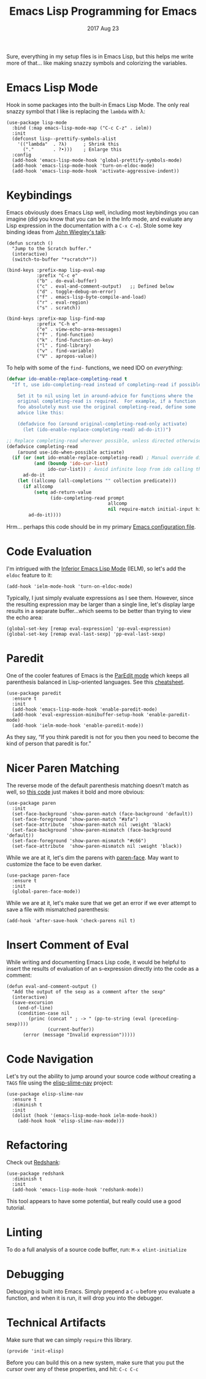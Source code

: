 #+TITLE:  Emacs Lisp Programming for Emacs
#+AUTHOR: Howard Abrams
#+EMAIL:  howard.abrams@workday.com
#+DATE:   2017 Aug 23
#+TAGS:   programming elisp

   Sure, everything in my setup files is in Emacs Lisp, but this helps
   me write more of that... like making snazzy symbols and colorizing
   the variables.

* Emacs Lisp Mode

  Hook in some packages into the built-in Emacs Lisp Mode.  The only
  real snazzy symbol that I like is replacing the =lambda= with λ:

   #+BEGIN_SRC elisp
     (use-package lisp-mode
       :bind (:map emacs-lisp-mode-map ("C-c C-z" . ielm))
       :init
       (defconst lisp--prettify-symbols-alist
         '(("lambda"  . ?λ)      ; Shrink this
           ("."       . ?•)))    ; Enlarge this
       :config
       (add-hook 'emacs-lisp-mode-hook 'global-prettify-symbols-mode)
       (add-hook 'emacs-lisp-mode-hook 'turn-on-eldoc-mode)
       (add-hook 'emacs-lisp-mode-hook 'activate-aggressive-indent))
   #+END_SRC

* Keybindings

  Emacs obviously does Emacs Lisp well, including most keybindings you
  can imagine (did you know that you can be in the Info mode, and
  evaluate any Lisp expression in the documentation with a =C-x C-e=).
  Stole some key binding ideas from [[https://www.youtube.com/watch?v=QFClYrhV1z4][John Wiegley's talk]]:

  #+BEGIN_SRC elisp
    (defun scratch ()
      "Jump to the Scratch buffer."
      (interactive)
      (switch-to-buffer "*scratch*"))

    (bind-keys :prefix-map lisp-eval-map
               :prefix "C-c e"
               ("b" . do-eval-buffer)
               ("c" . eval-and-comment-output)   ;; Defined below
               ("d" . toggle-debug-on-error)
               ("f" . emacs-lisp-byte-compile-and-load)
               ("r" . eval-region)
               ("s" . scratch))

    (bind-keys :prefix-map lisp-find-map
               :prefix "C-h e"
               ("e" . view-echo-area-messages)
               ("f" . find-function)
               ("k" . find-function-on-key)
               ("l" . find-library)
               ("v" . find-variable)
               ("V" . apropos-value))
  #+END_SRC

  To help with some of the =find-= functions, we need IDO on /everything/:

  #+BEGIN_SRC emacs-lisp
    (defvar ido-enable-replace-completing-read t
      "If t, use ido-completing-read instead of completing-read if possible.

        Set it to nil using let in around-advice for functions where the
        original completing-read is required.  For example, if a function
        foo absolutely must use the original completing-read, define some
        advice like this:

        (defadvice foo (around original-completing-read-only activate)
          (let (ido-enable-replace-completing-read) ad-do-it))")

    ;; Replace completing-read wherever possible, unless directed otherwise
    (defadvice completing-read
        (around use-ido-when-possible activate)
      (if (or (not ido-enable-replace-completing-read) ; Manual override disable ido
              (and (boundp 'ido-cur-list)
                   ido-cur-list)) ; Avoid infinite loop from ido calling this
          ad-do-it
        (let ((allcomp (all-completions "" collection predicate)))
          (if allcomp
              (setq ad-return-value
                    (ido-completing-read prompt
                                         allcomp
                                         nil require-match initial-input hist def))
            ad-do-it))))
  #+END_SRC

  Hrm... perhaps this code should be in my primary [[file:emacs.org][Emacs configuration file]].

* Code Evaluation

  I'm intrigued with the [[https://www.emacswiki.org/emacs/InferiorEmacsLispMode][Inferior Emacs Lisp Mode]] (IELM), so let's add
  the =eldoc= feature to it:

  #+BEGIN_SRC elisp
    (add-hook 'ielm-mode-hook 'turn-on-eldoc-mode)
  #+END_SRC

  Typically, I just simply evaluate expressions as I see them.
  However, since the resulting expression may be larger than a single
  line, let's display large results in a separate buffer...which seems
  to be better than trying to view the echo area:

  #+BEGIN_SRC elisp
    (global-set-key [remap eval-expression] 'pp-eval-expression)
    (global-set-key [remap eval-last-sexp] 'pp-eval-last-sexp)
  #+END_SRC

* Paredit

  One of the cooler features of Emacs is the [[http://emacswiki.org/emacs/ParEdit][ParEdit mode]] which
  keeps all parenthesis balanced in Lisp-oriented languages.
  See this [[http://www.emacswiki.org/emacs/PareditCheatsheet][cheatsheet]].

  #+BEGIN_SRC elisp
    (use-package paredit
      :ensure t
      :init
      (add-hook 'emacs-lisp-mode-hook 'enable-paredit-mode)
      (add-hook 'eval-expression-minibuffer-setup-hook 'enable-paredit-mode)
      (add-hook 'ielm-mode-hook 'enable-paredit-mode))
  #+END_SRC

  As they say, “If you think paredit is not for you then you need to
  become the kind of person that paredit is for.”

* Nicer Paren Matching

  The reverse mode of the default parenthesis matching doesn’t match
  as well, so [[http://www.emacswiki.org/emacs/ShowParenMode][this code]] just makes it bold and more obvious:

  #+BEGIN_SRC elisp
    (use-package paren
      :init
      (set-face-background 'show-paren-match (face-background 'default))
      (set-face-foreground 'show-paren-match "#afa")
      (set-face-attribute  'show-paren-match nil :weight 'black)
      (set-face-background 'show-paren-mismatch (face-background 'default))
      (set-face-foreground 'show-paren-mismatch "#c66")
      (set-face-attribute  'show-paren-mismatch nil :weight 'black))
  #+END_SRC

  While we are at it, let's dim the parens with [[https://github.com/tarsius/paren-face][paren-face]]. May want
  to customize the face to be even darker.

  #+BEGIN_SRC elisp
    (use-package paren-face
      :ensure t
      :init
      (global-paren-face-mode))
  #+END_SRC

  While we are at it, let's make sure that we get an error if we ever
  attempt to save a file with mismatched parenthesis:

  #+BEGIN_SRC elisp
    (add-hook 'after-save-hook 'check-parens nil t)
  #+END_SRC

* Insert Comment of Eval

  While writing and documenting Emacs Lisp code, it would be helpful
  to insert the results of evaluation of an s-expression directly
  into the code as a comment:

  #+BEGIN_SRC elisp
    (defun eval-and-comment-output ()
      "Add the output of the sexp as a comment after the sexp"
      (interactive)
      (save-excursion
        (end-of-line)
        (condition-case nil
            (princ (concat " ; -> " (pp-to-string (eval (preceding-sexp))))
                   (current-buffer))
          (error (message "Invalid expression")))))
  #+END_SRC

* Code Navigation

  Let's try out the ability to jump around your source code /without/
  creating a =TAGS= file using the [[https://github.com/purcell/elisp-slime-nav][elisp-slime-nav]] project:

  #+BEGIN_SRC elisp
    (use-package elisp-slime-nav
      :ensure t
      :diminish t
      :init
      (dolist (hook '(emacs-lisp-mode-hook ielm-mode-hook))
        (add-hook hook 'elisp-slime-nav-mode)))
  #+END_SRC

* Refactoring

  Check out [[http://www.foldr.org/~michaelw/emacs/redshank/][Redshank]]:

  #+BEGIN_SRC elisp
    (use-package redshank
      :diminish t
      :init
      (add-hook 'emacs-lisp-mode-hook 'redshank-mode))
  #+END_SRC

  This tool appears to have some potential, but really could use a good tutorial.

* Linting

  To do a full analysis of a source code buffer, run: =M-x elint-initialize=

* Debugging

  Debugging is built into Emacs. Simply prepend a =C-u= before you
  evaluate a function, and when it is run, it will drop you into the
  debugger.

* Technical Artifacts

  Make sure that we can simply =require= this library.

  #+BEGIN_SRC elisp
  (provide 'init-elisp)
  #+END_SRC

  Before you can build this on a new system, make sure that you put
  the cursor over any of these properties, and hit: =C-c C-c=

#+DESCRIPTION: A literate programming version of my Emacs Initialization for Emacs Lisp
#+PROPERTY:    header-args   :results silent
#+PROPERTY:    header-args:sh     :tangle no
#+PROPERTY:    header-args:elisp  :tangle ~/.emacs.d/elisp/init-elisp.el
#+PROPERTY:    header-args:       :results silent   :eval no-export   :comments org
#+PROPERTY:    comments no
#+OPTIONS:     num:nil toc:nil todo:nil tasks:nil tags:nil
#+OPTIONS:     skip:nil author:nil email:nil creator:nil timestamp:nil
#+INFOJS_OPT:  view:nil toc:nil ltoc:t mouse:underline buttons:0 path:http://orgmode.org/org-info.js
